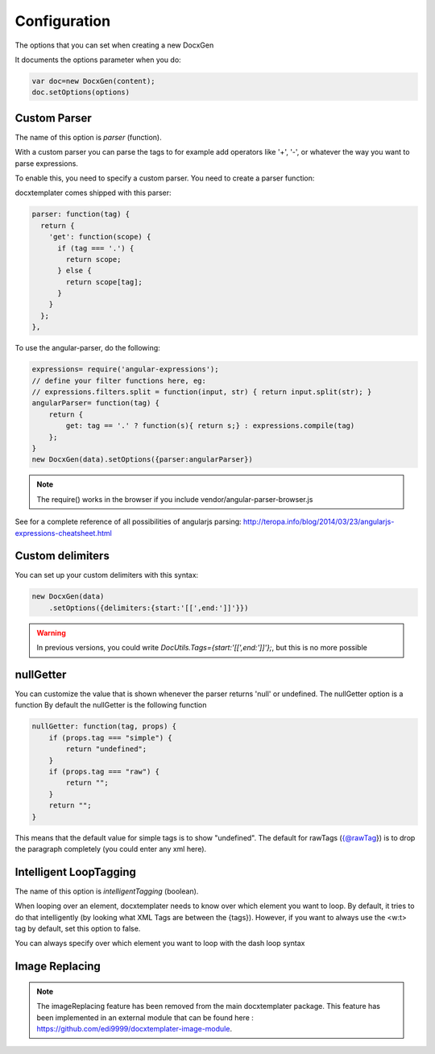.. index::
   single: Configuration

..  _configuration:

Configuration
=============

The options that you can set when creating a new DocxGen

It documents the options parameter when you do:

.. code-block:: javascript

    var doc=new DocxGen(content);
    doc.setOptions(options)

Custom Parser
--------------

The name of this option is `parser` (function).

With a custom parser you can parse the tags to for example add operators
like '+', '-', or whatever the way you want to parse expressions. 

To enable this, you need to specify a custom parser.
You need to create a parser function:

docxtemplater comes shipped with this parser:

.. code-block:: javascript

    parser: function(tag) {
      return {
        'get': function(scope) {
          if (tag === '.') {
            return scope;
          } else {
            return scope[tag];
          }
        }
      };
    },

To use the angular-parser, do the following:

.. code-block:: javascript

    expressions= require('angular-expressions');
    // define your filter functions here, eg:
    // expressions.filters.split = function(input, str) { return input.split(str); }
    angularParser= function(tag) {
        return {
            get: tag == '.' ? function(s){ return s;} : expressions.compile(tag)
        };
    }
    new DocxGen(data).setOptions({parser:angularParser})

.. note::

    The require() works in the browser if you include vendor/angular-parser-browser.js

See for a complete reference of all possibilities of angularjs parsing:
http://teropa.info/blog/2014/03/23/angularjs-expressions-cheatsheet.html

Custom delimiters
-----------------

You can set up your custom delimiters with this syntax:

.. code-block:: javascript

    new DocxGen(data)
        .setOptions({delimiters:{start:'[[',end:']]'}})

.. warning::

    In previous versions, you could write `DocUtils.Tags={start:'[[',end:']]'};`, but this is no more possible


nullGetter
----------

You can customize the value that is shown whenever the parser returns 'null' or undefined.
The nullGetter option is a function
By default the nullGetter is the following function

.. code-block:: javascript

    nullGetter: function(tag, props) {
        if (props.tag === "simple") {
            return "undefined";
        }
        if (props.tag === "raw") {
            return "";
        }
        return "";
    }

This means that the default value for simple tags is to show "undefined".
The default for rawTags ({@rawTag}) is to drop the paragraph completely (you could enter any xml here).

Intelligent LoopTagging
-----------------------

The name of this option is `intelligentTagging` (boolean).

When looping over an element, docxtemplater needs to know over which
element you want to loop. By default, it tries to do that intelligently
(by looking what XML Tags are between the {tags}). However, if you want
to always use the <w:t> tag by default, set this option to false.

You can always specify over which element you want to loop with the dash loop syntax

Image Replacing
---------------

.. note::

    The imageReplacing feature has been removed from the main docxtemplater package. This feature has been implemented in an external module that can be found here : https://github.com/edi9999/docxtemplater-image-module.
